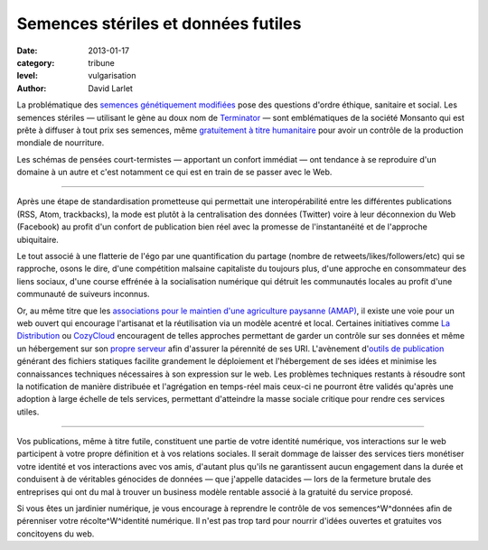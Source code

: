 Semences stériles et données futiles
====================================

:date: 2013-01-17
:category: tribune
:level: vulgarisation
:author: David Larlet

La problématique des `semences génétiquement modifiées <https://fr.wikipedia.org/wiki/Organisme_g%C3%A9n%C3%A9tiquement_modifi%C3%A9>`_ pose des questions d'ordre éthique, sanitaire et social. Les semences stériles — utilisant le gène au doux nom de `Terminator <https://fr.wikipedia.org/wiki/Technologie_terminator>`_ — sont emblématiques de la société Monsanto qui est prête à diffuser à tout prix ses semences, même `gratuitement à titre humanitaire <http://www.monde-diplomatique.fr/carnet/2010-06-15-Haiti>`_ pour avoir un contrôle de la production mondiale de nourriture.

Les schémas de pensées court-termistes — apportant un confort immédiat — ont tendance à se reproduire d'un domaine à un autre et c'est notamment ce qui est en train de se passer avec le Web.

----

Après une étape de standardisation prometteuse qui permettait une interopérabilité entre les différentes publications (RSS, Atom, trackbacks), la mode est plutôt à la centralisation des données (Twitter) voire à leur déconnexion du Web (Facebook) au profit d'un confort de publication bien réel avec la promesse de l'instantanéité et de l'approche ubiquitaire.

Le tout associé à une flatterie de l'égo par une quantification du partage (nombre de retweets/likes/followers/etc) qui se rapproche, osons le dire, d'une compétition malsaine capitaliste du toujours plus, d'une approche en consommateur des liens sociaux, d'une course effrénée à la socialisation numérique qui détruit les communautés locales au profit d'une communauté de suiveurs inconnus.

Or, au même titre que les `associations pour le maintien d'une agriculture paysanne (AMAP) <https://fr.wikipedia.org/wiki/AMAP>`_, il existe une voie pour un web ouvert qui encourage l'artisanat et la réutilisation via un modèle acentré et local. Certaines initiatives comme `La Distribution <http://ladistribution.net/>`_ ou `CozyCloud <https://www.cozycloud.cc/>`_ encouragent de telles approches permettant de garder un contrôle sur ses données et même un hébergement sur son `propre <https://github.com/ladistribution>`_ `serveur <https://github.com/mycozycloud/>`_ afin d'assurer la pérennité de ses URI. L'avènement d'`outils de publication <http://docs.getpelican.com/>`_ générant des fichiers statiques facilite grandement le déploiement et l'hébergement de ses idées et minimise les connaissances techniques nécessaires à son expression sur le web. Les problèmes techniques restants à résoudre sont la notification de manière distribuée et l'agrégation en temps-réel mais ceux-ci ne pourront être validés qu'après une adoption à large échelle de tels services, permettant d'atteindre la masse sociale critique pour rendre ces services utiles.

----

Vos publications, même à titre futile, constituent une partie de votre identité numérique, vos interactions sur le web participent à votre propre définition et à vos relations sociales. Il serait dommage de laisser des services tiers monétiser votre identité et vos interactions avec vos amis, d'autant plus qu'ils ne garantissent aucun engagement dans la durée et conduisent à de véritables génocides de données — que j'appelle datacides — lors de la fermeture brutale des entreprises qui ont du mal à trouver un business modèle rentable associé à la gratuité du service proposé.

Si vous êtes un jardinier numérique, je vous encourage à reprendre le contrôle de vos semences^W^données afin de pérenniser votre récolte^W^identité numérique. Il n'est pas trop tard pour nourrir d'idées ouvertes et gratuites vos concitoyens du web.
